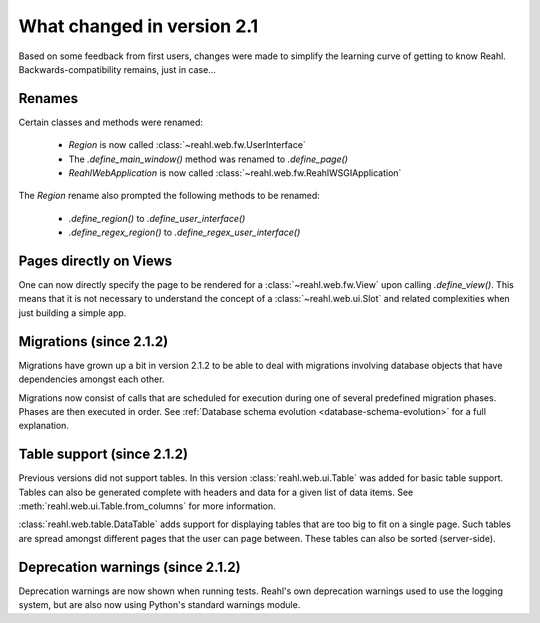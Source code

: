.. Copyright 2014 Reahl Software Services (Pty) Ltd. All rights reserved.
 
What changed in version 2.1
===========================

Based on some feedback from first users, changes were made to simplify
the learning curve of getting to know Reahl.  Backwards-compatibility
remains, just in case...

Renames
-------

Certain classes and methods were renamed:

 - `Region` is now called :class:`~reahl.web.fw.UserInterface`
 - The `.define_main_window()` method was renamed to `.define_page()`
 - `ReahlWebApplication` is now called :class:`~reahl.web.fw.ReahlWSGIApplication`

The `Region` rename also prompted the following methods to be renamed:

 - `.define_region()` to `.define_user_interface()`
 - `.define_regex_region()` to `.define_regex_user_interface()`


Pages directly on Views
-----------------------

One can now directly specify the page to be rendered for a
:class:`~reahl.web.fw.View` upon calling `.define_view()`. This means
that it is not necessary to understand the concept of a
:class:`~reahl.web.ui.Slot` and related complexities when just
building a simple app.

Migrations (since 2.1.2)
------------------------

Migrations have grown up a bit in version 2.1.2 to be able to deal
with migrations involving database objects that have dependencies amongst each other.

Migrations now consist of calls that are scheduled for execution
during one of several predefined migration phases. Phases are then
executed in order.  See :ref:`Database schema evolution
<database-schema-evolution>` for a full explanation.

Table support (since 2.1.2)
---------------------------

Previous versions did not support tables. In this version :class:`reahl.web.ui.Table`
was added for basic table support. Tables can also be generated complete with headers
and data for a given list of data items. See :meth:`reahl.web.ui.Table.from_columns` 
for more information.

:class:`reahl.web.table.DataTable` adds support for displaying tables that are too
big to fit on a single page. Such tables are spread amongst different pages that the
user can page between. These tables can also be sorted (server-side).

Deprecation warnings (since 2.1.2)
----------------------------------

Deprecation warnings are now shown when running tests. Reahl's own deprecation warnings
used to use the logging system, but are also now using Python's standard warnings module.


